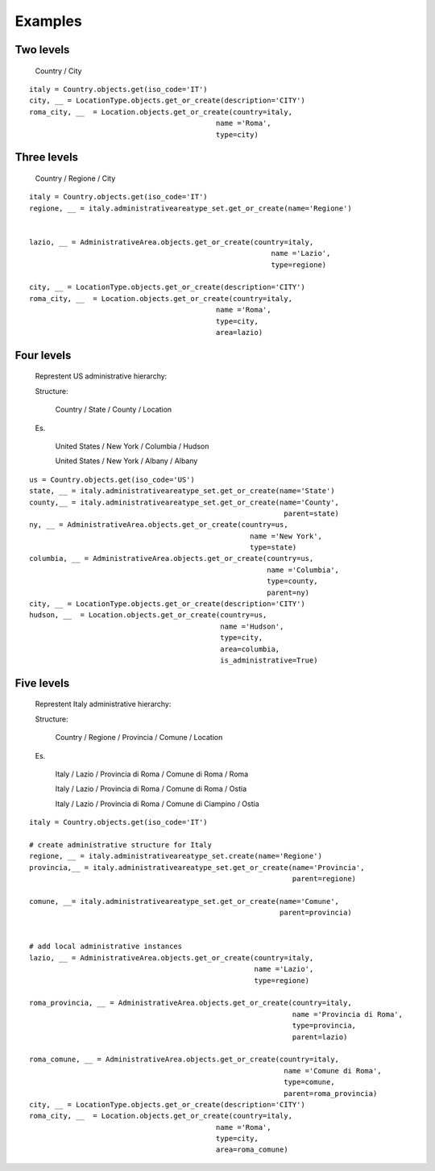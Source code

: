 .. |mnt| replace:: Django Site Maintenance
.. _exapmples:

Examples
========

Two levels
----------

    Country / City

::

    italy = Country.objects.get(iso_code='IT')
    city, __ = LocationType.objects.get_or_create(description='CITY')
    roma_city, __  = Location.objects.get_or_create(country=italy,
                                                name ='Roma',
                                                type=city)


Three levels
------------

    Country / Regione / City

::

    italy = Country.objects.get(iso_code='IT')
    regione, __ = italy.administrativeareatype_set.get_or_create(name='Regione')


    lazio, __ = AdministrativeArea.objects.get_or_create(country=italy,
                                                             name ='Lazio',
                                                             type=regione)

    city, __ = LocationType.objects.get_or_create(description='CITY')
    roma_city, __  = Location.objects.get_or_create(country=italy,
                                                name ='Roma',
                                                type=city,
                                                area=lazio)

Four levels
-----------

 Represtent US administrative hierarchy:

 Structure:

    Country / State / County / Location

 Es.

    United States   / New York   / Columbia / Hudson

    United States   / New York   / Albany / Albany


::

    us = Country.objects.get(iso_code='US')
    state, __ = italy.administrativeareatype_set.get_or_create(name='State')
    county,__ = italy.administrativeareatype_set.get_or_create(name='County',
                                                                parent=state)
    ny, __ = AdministrativeArea.objects.get_or_create(country=us,
                                                        name ='New York',
                                                        type=state)
    columbia, __ = AdministrativeArea.objects.get_or_create(country=us,
                                                            name ='Columbia',
                                                            type=county,
                                                            parent=ny)
    city, __ = LocationType.objects.get_or_create(description='CITY')
    hudson, __  = Location.objects.get_or_create(country=us,
                                                 name ='Hudson',
                                                 type=city,
                                                 area=columbia,
                                                 is_administrative=True)



Five levels
-----------

 Represtent Italy administrative hierarchy:

 Structure:

    Country / Regione / Provincia / Comune / Location

 Es.

    Italy   / Lazio   / Provincia di Roma / Comune di Roma / Roma

    Italy   / Lazio   / Provincia di Roma / Comune di Roma / Ostia

    Italy   / Lazio   / Provincia di Roma / Comune di Ciampino / Ostia



::

    italy = Country.objects.get(iso_code='IT')

    # create administrative structure for Italy
    regione, __ = italy.administrativeareatype_set.create(name='Regione')
    provincia,__ = italy.administrativeareatype_set.get_or_create(name='Provincia',
                                                                  parent=regione)

    comune, __= italy.administrativeareatype_set.get_or_create(name='Comune',
                                                               parent=provincia)


    # add local administrative instances
    lazio, __ = AdministrativeArea.objects.get_or_create(country=italy,
                                                         name ='Lazio',
                                                         type=regione)

    roma_provincia, __ = AdministrativeArea.objects.get_or_create(country=italy,
                                                                  name ='Provincia di Roma',
                                                                  type=provincia,
                                                                  parent=lazio)

    roma_comune, __ = AdministrativeArea.objects.get_or_create(country=italy,
                                                                name ='Comune di Roma',
                                                                type=comune,
                                                                parent=roma_provincia)
    city, __ = LocationType.objects.get_or_create(description='CITY')
    roma_city, __  = Location.objects.get_or_create(country=italy,
                                                name ='Roma',
                                                type=city,
                                                area=roma_comune)

